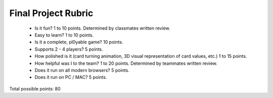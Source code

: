 Final Project Rubric
====================

 - Is it fun?  1 to 10 points.  Determined by classmates written review.
 - Easy to learn? 1 to 10 points.
 - Is it a complete, pl0yable game? 10 points.
 - Supports 2 - 4 players? 5 points.
 - How polished is it (card turning animation, 3D visual representation of card values, etc.) 1 to 15 points.
 - How helpful was I to the team? 1 to 20 points. Determined by teammates written review.
 - Does it run on all modern browsers? 5 points.
 - Does it run on PC / MAC? 5 points.

Total possible points:  80
